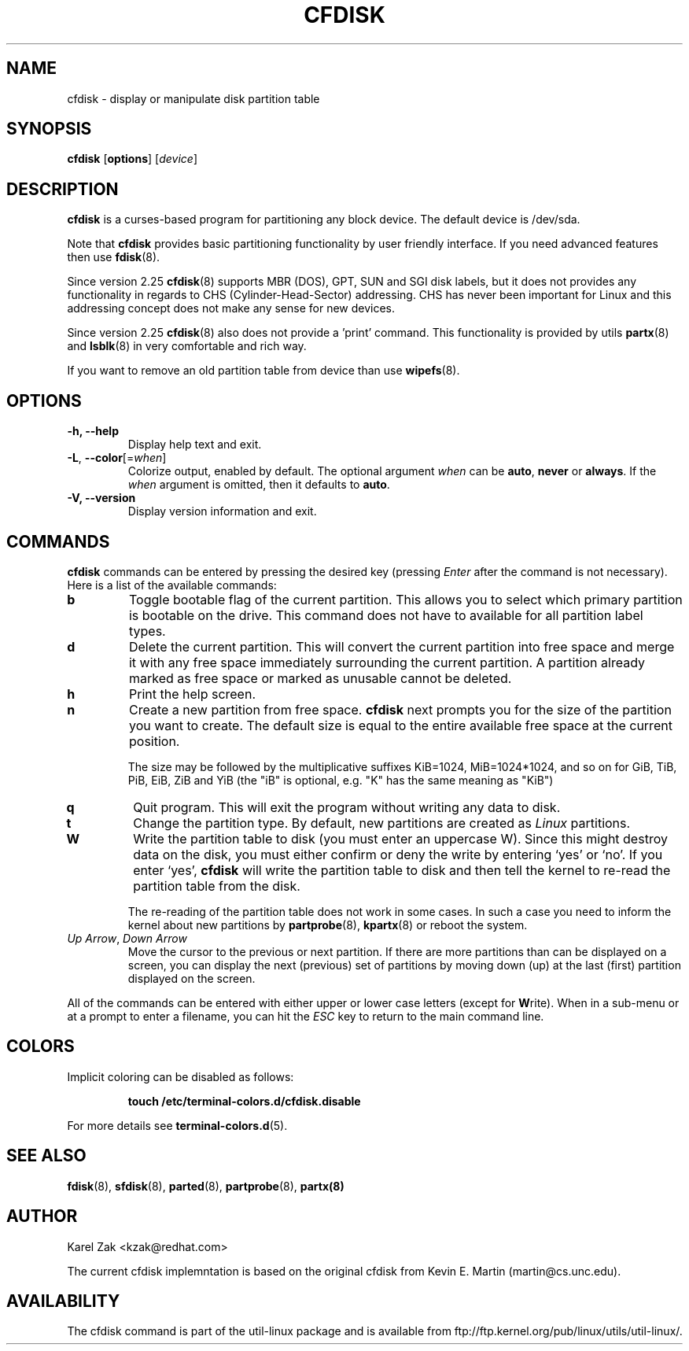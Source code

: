 .\" cfdisk.8 -- man page for cfdisk
.\" Copyright 1994 Kevin E. Martin (martin@cs.unc.edu)
.\" Copyright (C) 2014 Karel Zak <kzak@redhat.com>
.\"
.\" Permission is granted to make and distribute verbatim copies of this
.\" manual provided the copyright notice and this permission notice are
.\" preserved on all copies.
.\"
.\" Permission is granted to copy and distribute modified versions of this
.\" manual under the conditions for verbatim copying, provided that the
.\" entire resulting derived work is distributed under the terms of a
.\" permission notice identical to this one.
.\"
.\" " for hilit mode
.TH CFDISK 8 "March 2014" "util-linux" "System Administration"
.SH NAME
cfdisk \- display or manipulate disk partition table
.SH SYNOPSIS
.B cfdisk
.RB [ options ]
.RI [ device ]
.SH DESCRIPTION
.B cfdisk
is a curses-based program for partitioning any block device.
The default device is /dev/sda.

Note that
.B cfdisk
provides basic partitioning functionality by user friendly interface. If you
need advanced features then use 
.BR fdisk (8).

Since version 2.25
.BR cfdisk (8)
supports MBR (DOS), GPT, SUN and SGI disk labels, but it does not provides any
functionality in regards to CHS (Cylinder-Head-Sector) addressing. CHS has
never been important for Linux and this addressing concept does not make any
sense for new devices.

Since version 2.25
.BR cfdisk (8)
also does not provide a 'print' command. This functionality is provided by
utils
.BR partx (8)
and
.BR lsblk (8)
in very comfortable and rich way.

If you want to remove an old partition table from device than use
.BR wipefs (8).

.SH OPTIONS
.IP "\fB\-h, \-\-help\fP"
Display help text and exit.
.IP "\fB\-L\fR, \fB\-\-color\fR[=\fIwhen\fR]"
Colorize output, enabled by default.  The optional argument \fIwhen\fP can be
\fBauto\fR, \fBnever\fR or \fBalways\fR.  If the \fIwhen\fR argument is omitted,
then it defaults to \fBauto\fR.
.IP "\fB-V, \-\-version"
Display version information and exit.

.SH COMMANDS
.B cfdisk
commands can be entered by pressing the desired key (pressing
.I Enter
after the command is not necessary).  Here is a list of the available
commands:
.TP
.B b
Toggle bootable flag of the current partition.  This allows you to
select which primary partition is bootable on the drive. This command does not
have to available for all partition label types.
.TP
.B d
Delete the current partition.  This will convert the current partition
into free space and merge it with any free space immediately
surrounding the current partition.  A partition already marked as free
space or marked as unusable cannot be deleted.
.TP
.B h
Print the help screen.
.TP
.B n
Create a new partition from free space. 
.B cfdisk
next prompts you for the size of the partition you want to create.
The default size is equal to the entire available free space at the current
position.

The size may be followed by  the  multiplicative suffixes KiB=1024, 
MiB=1024*1024, and so on for GiB, TiB, PiB, EiB, ZiB and YiB (the "iB" 
is optional, e.g. "K" has the same meaning as  "KiB")
.TP
.B q
Quit program.  This will exit the program without writing any data to
disk.
.TP
.B t
Change the partition type.  By default, new partitions are created as
.I Linux
partitions.
.TP
.B W
Write the partition table to disk (you must enter an uppercase W).  Since
this might destroy data on the disk, you must either confirm or deny
the write by entering `yes' or `no'.  If you enter `yes',
.B cfdisk
will write the partition table to disk and then tell the kernel to re-read the
partition table from the disk.

The re-reading of the partition table does not work in some cases.  In such a
case you need to inform the kernel about new partitions by
.BR partprobe (8),
.BR kpartx (8)
or reboot the system.
.TP
.IR "Up Arrow" , " Down Arrow"
Move the cursor to the previous or next partition.  If there are more
partitions than can be displayed on a screen, you can display the next
(previous) set of partitions by moving down (up) at the last (first)
partition displayed on the screen.

.PP
All of the commands can be entered with either upper or lower case
letters (except for
.BR W rite).
When in a sub-menu or at a prompt to enter a filename, you can hit the
.I ESC
key to return to the main command line.

.SH COLORS
Implicit coloring can be disabled as follows:
.RS

.br
.BI "touch /etc/terminal-colors.d/cfdisk.disable"
.br

.RE
For more details see
.BR terminal-colors.d (5).
.SH "SEE ALSO"
.BR fdisk (8),
.BR sfdisk (8),
.BR parted (8),
.BR partprobe (8),
.BR partx(8)
.SH AUTHOR
Karel Zak <kzak@redhat.com>
.PP
The current cfdisk implemntation is based on the original cfdisk
from Kevin E. Martin (martin@cs.unc.edu).

.SH AVAILABILITY
The cfdisk command is part of the util-linux package and is available from
ftp://ftp.kernel.org/pub/linux/utils/util-linux/.
